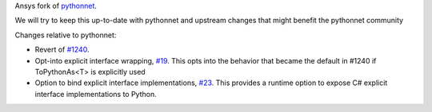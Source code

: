Ansys fork of `pythonnet <https://github.com/pythonnet/pythonnet>`_.

We will try to keep this up-to-date with pythonnet and upstream changes that might benefit the pythonnet community

Changes relative to pythonnet:

* Revert of `#1240 <https://github.com/pythonnet/pythonnet/pull/1240>`_.
* Opt-into explicit interface wrapping, `#19 <https://github.com/ansys/ansys-pythonnet/pull/19>`_. This opts into the behavior that became the default in #1240 if ToPythonAs<T> is explicitly used
* Option to bind explicit interface implementations, `#23 <https://github.com/ansys/ansys-pythonnet/pull/23>`_. This provides a runtime option to expose C# explicit interface implementations to Python.

